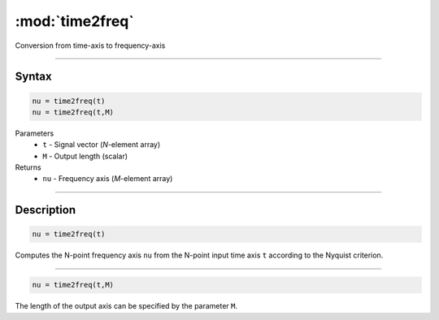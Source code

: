 .. highlight:: matlab
.. _time2freq:

*********************
:mod:`time2freq`
*********************

Conversion from time-axis to frequency-axis

-----------------------------


Syntax
=========================================

.. code-block:: matlab

    nu = time2freq(t)
    nu = time2freq(t,M)

Parameters
    *   ``t`` - Signal vector (*N*-element array)
    *   ``M`` - Output length (scalar)

Returns
    *   ``nu`` - Frequency axis (*M*-element array)

-----------------------------


Description
=========================================

.. code-block:: matlab

    nu = time2freq(t)

Computes the N-point frequency axis ``nu`` from the N-point input time axis ``t`` according to the Nyquist criterion.

-----------------------------


.. code-block:: matlab

    nu = time2freq(t,M)

The length of the output axis can be specified by the parameter ``M``.


